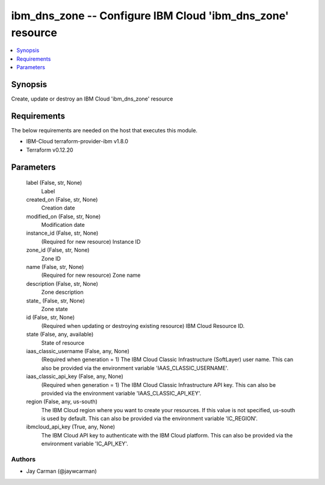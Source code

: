
ibm_dns_zone -- Configure IBM Cloud 'ibm_dns_zone' resource
===========================================================

.. contents::
   :local:
   :depth: 1


Synopsis
--------

Create, update or destroy an IBM Cloud 'ibm_dns_zone' resource



Requirements
------------
The below requirements are needed on the host that executes this module.

- IBM-Cloud terraform-provider-ibm v1.8.0
- Terraform v0.12.20



Parameters
----------

  label (False, str, None)
    Label


  created_on (False, str, None)
    Creation date


  modified_on (False, str, None)
    Modification date


  instance_id (False, str, None)
    (Required for new resource) Instance ID


  zone_id (False, str, None)
    Zone ID


  name (False, str, None)
    (Required for new resource) Zone name


  description (False, str, None)
    Zone description


  state_ (False, str, None)
    Zone state


  id (False, str, None)
    (Required when updating or destroying existing resource) IBM Cloud Resource ID.


  state (False, any, available)
    State of resource


  iaas_classic_username (False, any, None)
    (Required when generation = 1) The IBM Cloud Classic Infrastructure (SoftLayer) user name. This can also be provided via the environment variable 'IAAS_CLASSIC_USERNAME'.


  iaas_classic_api_key (False, any, None)
    (Required when generation = 1) The IBM Cloud Classic Infrastructure API key. This can also be provided via the environment variable 'IAAS_CLASSIC_API_KEY'.


  region (False, any, us-south)
    The IBM Cloud region where you want to create your resources. If this value is not specified, us-south is used by default. This can also be provided via the environment variable 'IC_REGION'.


  ibmcloud_api_key (True, any, None)
    The IBM Cloud API key to authenticate with the IBM Cloud platform. This can also be provided via the environment variable 'IC_API_KEY'.













Authors
~~~~~~~

- Jay Carman (@jaywcarman)

